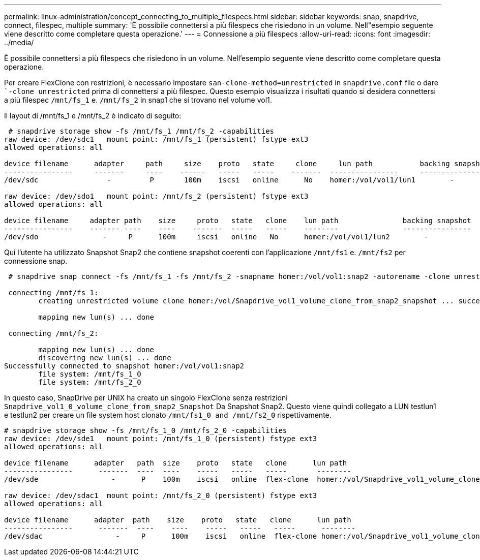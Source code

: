 ---
permalink: linux-administration/concept_connecting_to_multiple_filespecs.html 
sidebar: sidebar 
keywords: snap, snapdrive, connect, filespec, multiple 
summary: 'È possibile connettersi a più filespecs che risiedono in un volume. Nell"esempio seguente viene descritto come completare questa operazione.' 
---
= Connessione a più filespecs
:allow-uri-read: 
:icons: font
:imagesdir: ../media/


[role="lead"]
È possibile connettersi a più filespecs che risiedono in un volume. Nell'esempio seguente viene descritto come completare questa operazione.

Per creare FlexClone con restrizioni, è necessario impostare `san-clone-method=unrestricted` in `snapdrive.conf` file o dare ``-clone unrestricted` prima di connettersi a più filespec. Questo esempio visualizza i risultati quando si desidera connettersi a più filespec `/mnt/fs_1` e. `/mnt/fs_2` in snap1 che si trovano nel volume vol1.

Il layout di /mnt/fs_1 e /mnt/fs_2 è indicato di seguito:

[listing]
----
 # snapdrive storage show -fs /mnt/fs_1 /mnt/fs_2 -capabilities
raw device: /dev/sdc1   mount point: /mnt/fs_1 (persistent) fstype ext3
allowed operations: all

device filename      adapter     path     size    proto   state     clone     lun path           backing snapshot
----------------     -------     ----    ------   -----   -----    -------  ----------------     ----------------
/dev/sdc                -         P       100m    iscsi   online      No    homer:/vol/vol1/lun1        -

raw device: /dev/sdo1   mount point: /mnt/fs_2 (persistent) fstype ext3
allowed operations: all

device filename     adapter path    size     proto   state   clone    lun path               backing snapshot
----------------    ------- ----    ----    -------  -----   -----    --------               ----------------
/dev/sdo               -     P      100m     iscsi   online   No      homer:/vol/vol1/lun2        -
----
Qui l'utente ha utilizzato Snapshot Snap2 che contiene snapshot coerenti con l'applicazione `/mnt/fs1` e. `/mnt/fs2` per connessione snap.

[listing]
----
 # snapdrive snap connect -fs /mnt/fs_1 -fs /mnt/fs_2 -snapname homer:/vol/vol1:snap2 -autorename -clone unrestricted

 connecting /mnt/fs_1:
        creating unrestricted volume clone homer:/vol/Snapdrive_vol1_volume_clone_from_snap2_snapshot ... success

        mapping new lun(s) ... done

 connecting /mnt/fs_2:

        mapping new lun(s) ... done
        discovering new lun(s) ... done
Successfully connected to snapshot homer:/vol/vol1:snap2
        file system: /mnt/fs_1_0
        file system: /mnt/fs_2_0
----
In questo caso, SnapDrive per UNIX ha creato un singolo FlexClone senza restrizioni `Snapdrive_vol1_0_volume_clone_from_snap2_Snapshot` Da Snapshot Snap2. Questo viene quindi collegato a LUN testlun1 e testlun2 per creare un file system host clonato `/mnt/fs1_0 and /mnt/fs2_0` rispettivamente.

[listing]
----
# snapdrive storage show -fs /mnt/fs_1_0 /mnt/fs_2_0 -capabilities
raw device: /dev/sde1   mount point: /mnt/fs_1_0 (persistent) fstype ext3
allowed operations: all

device filename      adapter   path  size    proto   state   clone      lun path                                                         backing snapshot
----------------      -------  ----  ----    -----   -----   -----       --------                                                        ----------------
/dev/sde                 -      P    100m    iscsi   online  flex-clone  homer:/vol/Snapdrive_vol1_volume_clone_from_snap2_snapshot/lun1   vol1:snap2

raw device: /dev/sdac1  mount point: /mnt/fs_2_0 (persistent) fstype ext3
allowed operations: all

device filename      adapter  path    size    proto   state   clone      lun path                                                            backing snapshot
----------------      -------  ----    ----    -----   -----   -----      --------                                                           ----------------
/dev/sdac                 -     P      100m    iscsi   online  flex-clone homer:/vol/Snapdrive_vol1_volume_clone_from_snap2_snapshot/lun2     vol1:snap2
----